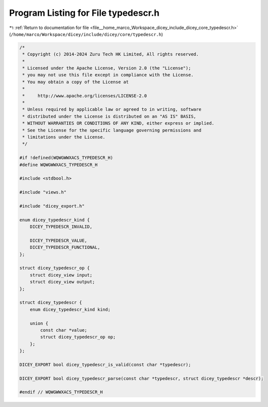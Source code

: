 
.. _program_listing_file__home_marco_Workspace_dicey_include_dicey_core_typedescr.h:

Program Listing for File typedescr.h
====================================

|exhale_lsh| :ref:`Return to documentation for file <file__home_marco_Workspace_dicey_include_dicey_core_typedescr.h>` (``/home/marco/Workspace/dicey/include/dicey/core/typedescr.h``)

.. |exhale_lsh| unicode:: U+021B0 .. UPWARDS ARROW WITH TIP LEFTWARDS

.. code-block:: cpp

   /*
    * Copyright (c) 2014-2024 Zuru Tech HK Limited, All rights reserved.
    *
    * Licensed under the Apache License, Version 2.0 (the "License");
    * you may not use this file except in compliance with the License.
    * You may obtain a copy of the License at
    *
    *     http://www.apache.org/licenses/LICENSE-2.0
    *
    * Unless required by applicable law or agreed to in writing, software
    * distributed under the License is distributed on an "AS IS" BASIS,
    * WITHOUT WARRANTIES OR CONDITIONS OF ANY KIND, either express or implied.
    * See the License for the specific language governing permissions and
    * limitations under the License.
    */
   
   #if !defined(WQWGWWXACS_TYPEDESCR_H)
   #define WQWGWWXACS_TYPEDESCR_H
   
   #include <stdbool.h>
   
   #include "views.h"
   
   #include "dicey_export.h"
   
   enum dicey_typedescr_kind {
       DICEY_TYPEDESCR_INVALID,
   
       DICEY_TYPEDESCR_VALUE,      
       DICEY_TYPEDESCR_FUNCTIONAL, 
   };
   
   struct dicey_typedescr_op {
       struct dicey_view input;  
       struct dicey_view output; 
   };
   
   struct dicey_typedescr {
       enum dicey_typedescr_kind kind;
   
       union {
           const char *value;            
           struct dicey_typedescr_op op; 
       };
   };
   
   DICEY_EXPORT bool dicey_typedescr_is_valid(const char *typedescr);
   
   DICEY_EXPORT bool dicey_typedescr_parse(const char *typedescr, struct dicey_typedescr *descr);
   
   #endif // WQWGWWXACS_TYPEDESCR_H
